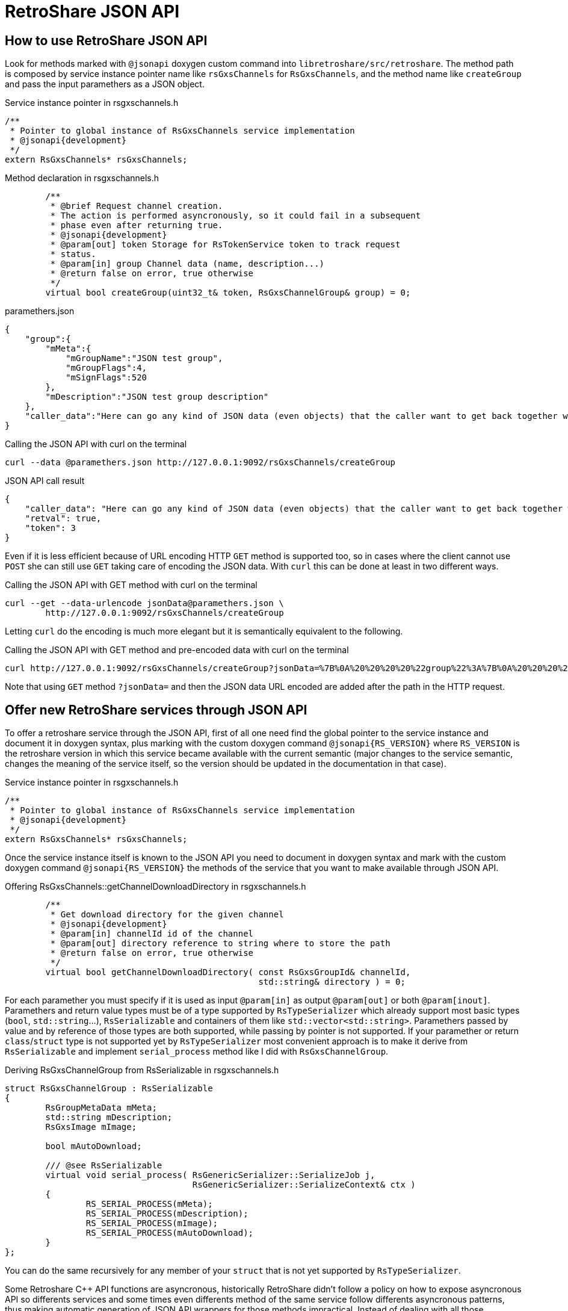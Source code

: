 RetroShare JSON API
===================

:Cxx: C&#43;&#43;

== How to use RetroShare JSON API

Look for methods marked with +@jsonapi+ doxygen custom command into
+libretroshare/src/retroshare+. The method path is composed by service instance
pointer name like +rsGxsChannels+ for +RsGxsChannels+, and the method name like
+createGroup+ and pass the input paramethers as a JSON object.

.Service instance pointer in rsgxschannels.h
[source,cpp]
--------------------------------------------------------------------------------
/**
 * Pointer to global instance of RsGxsChannels service implementation
 * @jsonapi{development}
 */
extern RsGxsChannels* rsGxsChannels;
--------------------------------------------------------------------------------

.Method declaration in rsgxschannels.h
[source,cpp]
--------------------------------------------------------------------------------
	/**
	 * @brief Request channel creation.
	 * The action is performed asyncronously, so it could fail in a subsequent
	 * phase even after returning true.
	 * @jsonapi{development}
	 * @param[out] token Storage for RsTokenService token to track request
	 * status.
	 * @param[in] group Channel data (name, description...)
	 * @return false on error, true otherwise
	 */
	virtual bool createGroup(uint32_t& token, RsGxsChannelGroup& group) = 0;
--------------------------------------------------------------------------------

.paramethers.json
[source,json]
--------------------------------------------------------------------------------
{
    "group":{
        "mMeta":{
            "mGroupName":"JSON test group",
            "mGroupFlags":4,
            "mSignFlags":520
        },
        "mDescription":"JSON test group description"
    },
    "caller_data":"Here can go any kind of JSON data (even objects) that the caller want to get back together with the response"
}
--------------------------------------------------------------------------------

.Calling the JSON API with curl on the terminal
[source,bash]
--------------------------------------------------------------------------------
curl --data @paramethers.json http://127.0.0.1:9092/rsGxsChannels/createGroup
--------------------------------------------------------------------------------

.JSON API call result
[source,json]
--------------------------------------------------------------------------------
{
    "caller_data": "Here can go any kind of JSON data (even objects) that the caller want to get back together with the response",
    "retval": true,
    "token": 3
}
--------------------------------------------------------------------------------

Even if it is less efficient because of URL encoding HTTP +GET+ method is
supported too, so in cases where the client cannot use +POST+ she can still use
+GET+ taking care of encoding the JSON data. With +curl+ this can be done at
least in two different ways.

.Calling the JSON API with GET method with curl on the terminal
[source,bash]
--------------------------------------------------------------------------------
curl --get --data-urlencode jsonData@paramethers.json \
	http://127.0.0.1:9092/rsGxsChannels/createGroup
--------------------------------------------------------------------------------

Letting +curl+ do the encoding is much more elegant but it is semantically
equivalent to the following.

.Calling the JSON API with GET method and pre-encoded data with curl on the terminal
--------------------------------------------------------------------------------
curl http://127.0.0.1:9092/rsGxsChannels/createGroup?jsonData=%7B%0A%20%20%20%20%22group%22%3A%7B%0A%20%20%20%20%20%20%20%20%22mMeta%22%3A%7B%0A%20%20%20%20%20%20%20%20%20%20%20%20%22mGroupName%22%3A%22JSON%20test%20group%22%2C%0A%20%20%20%20%20%20%20%20%20%20%20%20%22mGroupFlags%22%3A4%2C%0A%20%20%20%20%20%20%20%20%20%20%20%20%22mSignFlags%22%3A520%0A%20%20%20%20%20%20%20%20%7D%2C%0A%20%20%20%20%20%20%20%20%22mDescription%22%3A%22JSON%20test%20group%20description%22%0A%20%20%20%20%7D%2C%0A%20%20%20%20%22caller_data%22%3A%22Here%20can%20go%20any%20kind%20of%20JSON%20data%20%28even%20objects%29%20that%20the%20caller%20want%20to%20get%20back%20together%20with%20the%20response%22%0A%7D
--------------------------------------------------------------------------------

Note that using +GET+ method +?jsonData=+ and then the JSON data URL encoded are
added after the path in the HTTP request.

== Offer new RetroShare services through JSON API

To offer a retroshare service through the JSON API, first of all one need find
the global pointer to the service instance and document it in doxygen syntax,
plus marking with the custom doxygen command +@jsonapi{RS_VERSION}+ where
+RS_VERSION+ is the retroshare version in which this service became available
with the current semantic (major changes to the service semantic, changes the
meaning of the service itself, so the version should be updated in the
documentation in that case).

.Service instance pointer in rsgxschannels.h
[source,cpp]
--------------------------------------------------------------------------------
/**
 * Pointer to global instance of RsGxsChannels service implementation
 * @jsonapi{development}
 */
extern RsGxsChannels* rsGxsChannels;
--------------------------------------------------------------------------------


Once the service instance itself is known to the JSON API you need to document
in doxygen syntax and mark with the custom doxygen command
+@jsonapi{RS_VERSION}+ the methods of the service that you want to make
available through JSON API.

.Offering RsGxsChannels::getChannelDownloadDirectory in rsgxschannels.h
[source,cpp]
--------------------------------------------------------------------------------
	/**
	 * Get download directory for the given channel
	 * @jsonapi{development}
	 * @param[in] channelId id of the channel
	 * @param[out] directory reference to string where to store the path
	 * @return false on error, true otherwise
	 */
	virtual bool getChannelDownloadDirectory( const RsGxsGroupId& channelId,
	                                          std::string& directory ) = 0;
--------------------------------------------------------------------------------

For each paramether you must specify if it is used as input +@param[in]+ as
output +@param[out]+ or both +@param[inout]+. Paramethers and return value
types must be of a type supported by +RsTypeSerializer+ which already support
most basic types (+bool+, +std::string+...), +RsSerializable+ and containers of
them like +std::vector<std::string>+. Paramethers passed by value and by
reference of those types are both supported, while passing by pointer is not
supported. If your paramether or return +class+/+struct+ type is not supported
yet by +RsTypeSerializer+ most convenient approach is to make it derive from
+RsSerializable+ and implement +serial_process+ method like I did with
+RsGxsChannelGroup+.

.Deriving RsGxsChannelGroup from RsSerializable in rsgxschannels.h
[source,cpp]
--------------------------------------------------------------------------------
struct RsGxsChannelGroup : RsSerializable
{
	RsGroupMetaData mMeta;
	std::string mDescription;
	RsGxsImage mImage;

	bool mAutoDownload;

	/// @see RsSerializable
	virtual void serial_process( RsGenericSerializer::SerializeJob j,
	                             RsGenericSerializer::SerializeContext& ctx )
	{
		RS_SERIAL_PROCESS(mMeta);
		RS_SERIAL_PROCESS(mDescription);
		RS_SERIAL_PROCESS(mImage);
		RS_SERIAL_PROCESS(mAutoDownload);
	}
};
--------------------------------------------------------------------------------

You can do the same recursively for any member of your +struct+ that is not yet
supported by +RsTypeSerializer+.

Some Retroshare {Cxx} API functions are asyncronous, historically RetroShare
didn't follow a policy on how to expose asyncronous API so differents services
and some times even differents method of the same service follow differents
asyncronous patterns, thus making automatic generation of JSON API wrappers for
those methods impractical. Instead of dealing with all those differents patterns
I have chosed to support only one new pattern taking advantage of modern {Cxx}11
and restbed features. On the {Cxx}11 side lambdas and +std::function+s are used,
on the restbed side Server Side Events are used to send asyncronous results.

Lets see an example so it will be much esier to understand.

.RsGxsChannels::turtleSearchRequest asyncronous API
[source,cpp]
--------------------------------------------------------------------------------
	/**
	 * @brief Request remote channels search
	 * @jsonapi{development}
	 * @param[in] matchString string to look for in the search
	 * @param multiCallback function that will be called each time a search
	 * result is received
	 * @param[in] maxWait maximum wait time in seconds for search results
	 * @return false on error, true otherwise
	 */
	virtual bool turtleSearchRequest(
	        const std::string& matchString,
	        const std::function<void (const RsGxsGroupSummary& result)>& multiCallback,
	        std::time_t maxWait = 300 ) = 0;
--------------------------------------------------------------------------------

+RsGxsChannels::turtleSearchRequest(...)+ is an asyncronous method because it
send a channel search request on turtle network and then everytime a result is
received from the network +multiCallback+ is called and the result is passed as
parameter. To be supported by the automatic JSON API wrappers generator an
asyncronous method need a parameter of type +std::function<void (...)>+ called
+callback+ if the callback will be called only once or +multiCallback+ if the
callback is expected to be called more then once like in this case.
A second mandatory parameter is +maxWait+ of type +std::time_t+ it indicates the
maximum amount of time in seconds for which the caller is willing to wait for
results, in case the timeout is reached the callback will not be called anymore.

[IMPORTANT]
================================================================================
+callback+ and +multiCallback+ parameters documentation must *not* specify
+[in]+, +[out]+, +[inout]+, in Doxygen documentation as this would fool the
automatic wrapper generator, and ultimately break the compilation.
================================================================================

.RsFiles::turtleSearchRequest asyncronous JSON API usage example
[source,bash]
--------------------------------------------------------------------------------
$ cat turtle_search.json
{
    "matchString":"linux"
}
$ curl --data @turtle_search.json http://127.0.0.1:9092/rsFiles/turtleSearchRequest
data: {"retval":true}

data: {"results":[{"size":157631,"hash":"69709b4d01025584a8def5cd78ebbd1a3cf3fd05","name":"kill_bill_linux_1024x768.jpg"},{"size":192560,"hash":"000000000000000000009a93e5be8486c496f46c","name":"coffee_box_linux2.jpg"},{"size":455087,"hash":"9a93e5be8486c496f46c00000000000000000000","name":"Linux.png"},{"size":182004,"hash":"e8845280912ebf3779e400000000000000000000","name":"Linux_2_6.png"}]}

data: {"results":[{"size":668,"hash":"e8845280912ebf3779e400000000000000000000","name":"linux.png"},{"size":70,"hash":"e8845280912ebf3779e400000000000000000000","name":"kali-linux-2016.2-amd64.txt.sha1sum"},{"size":3076767744,"hash":"e8845280912ebf3779e400000000000000000000","name":"kali-linux-2016.2-amd64.iso"},{"size":2780872,"hash":"e8845280912ebf3779e400000000000000000000","name":"openwrt-ar71xx-generic-vmlinux.bin"},{"size":917504,"hash":"e8845280912ebf3779e400000000000000000000","name":"openwrt-ar71xx-generic-vmlinux.lzma"},{"size":2278404096,"hash":"e8845280912ebf3779e400000000000000000000","name":"gentoo-linux-livedvd-amd64-multilib-20160704.iso"},{"size":151770333,"hash":"e8845280912ebf3779e400000000000000000000","name":"flashtool-0.9.23.0-linux.tar.7z"},{"size":2847372,"hash":"e8845280912ebf3779e400000000000000000000","name":"openwrt-ar71xx-generic-vmlinux.elf"},{"size":1310720,"hash":"e8845280912ebf3779e400000000000000000000","name":"openwrt-ar71xx-generic-vmlinux.gz"},{"size":987809,"hash":"e8845280912ebf3779e400000000000000000000","name":"openwrt-ar71xx-generic-vmlinux-lzma.elf"}]}

--------------------------------------------------------------------------------

== A bit of history

=== First writings about this

The previous attempt of exposing a RetroShare JSON API is called +libresapi+ and
unfortunatley it requires a bunch of boilerplate code when we want to expose
something present in the {Cxx} API in the JSON API.

As an example here you can see the libresapi that exposes part of the retroshare
chat {Cxx} API and lot of boilerplate code just to convert {Cxx} objects to JSON

https://github.com/RetroShare/RetroShare/blob/v0.6.4/libresapi/src/api/ChatHandler.cpp#L44

To avoid the {Cxx} to JSON and back conversion boilerplate code I have worked out
an extension to our {Cxx} serialization code so it is capable to serialize and
deserialize to JSON you can see it in this pull request

https://github.com/RetroShare/RetroShare/pull/1155

So first step toward having a good API is to take advantage of the fact that RS
is now capable of converting C++ objects from and to JSON.

The current API is accessible via HTTP and unix socket, there is no
authentication in both of them, so anyone having access to the HTTP server or to
the unix socket can access the API without extra restrictions.
Expecially for the HTTP API this is a big risk because also if the http server
listen on 127.0.0.1 every application on the machine (even rogue javascript
running on your web browser) can access that and for example on android it is
not safe at all (because of that I implemented the unix socket access so at
least in android API was reasonably safe) because of this.

A second step to improve the API would be to implement some kind of API
authentication mechanism (it would be nice that the mechanism is handled at API
level and not at transport level so we can use it for any API trasport not just
HTTP for example)

The HTTP server used by libresapi is libmicrohttpd server that is very minimal,
it doesn't provide HTTPS nor modern HTTP goodies, like server notifications,
websockets etc. because the lack of support we have a token polling mechanism in
libresapi to avoid polling for every thing but it is still ugly, so if we can
completely get rid of polling in the API that would be really nice.
I have done a crawl to look for a replacement and briefly looked at

- https://www.gnu.org/software/libmicrohttpd/
- http://wolkykim.github.io/libasyncd/
- https://github.com/corvusoft/restbed
- https://code.facebook.com/posts/1503205539947302/introducing-proxygen-facebook-s-c-http-framework/
- https://github.com/cmouse/yahttp

taking in account a few metrics like modern HTTP goodies support, license,
platform support, external dependencies and documentation it seemed to me that
restbed is the more appropriate.

Another source of boilerplate code into libresapi is the mapping between JSON
API requests and C++ API methods as an example you can look at this

https://github.com/RetroShare/RetroShare/blob/v0.6.4/libresapi/src/api/ChatHandler.cpp#L158

and this

https://github.com/RetroShare/RetroShare/blob/v0.6.4/libresapi/src/api/ApiServer.cpp#L253

The abstract logic of this thing is, when libreasapi get a request like
+/chat/initiate_distant_chat+ then call
+ChatHandler::handleInitiateDistantChatConnexion+ which in turn is just a
wrapper of +RsMsgs::initiateDistantChatConnexion+ all this process is basically
implemented as boilerplate code and would be unnecessary in a smarter design of
the API because almost all the information needed is already present in the
C++ API +libretroshare/src/retroshare+.

So a third step to improve the JSON API would be to remove this source of
boilerplate code by automatizing the mapping between C++ and JSON API call.

This may result a little tricky as language parsing or other adevanced things
may be required.

Hope this dive is useful for you +
Cheers +
G10h4ck

=== Second writings about this

I have been investigating a bit more about:
[verse, G10h4ck]
________________________________________________________________________________
So a third step to improve the JSON API would be to remove this source of
boilerplate code by automatizing the mapping between C++ and JSON API call
________________________________________________________________________________

After spending some hours investigating this topic the most reasonable approach
seems to:

1. Properly document headers in +libretroshare/src/retroshare/+ in doxygen syntax
specifying wihich params are input and/or output (doxygen sysntax for this is
+@param[in/out/inout]+) this will be the API documentation too.

2. At compile time use doxygen to generate XML description of the headers and use
the XML to generate the JSON api server stub.
http://www.stack.nl/~dimitri/doxygen/manual/customize.html#xmlgenerator

3. Enjoy
